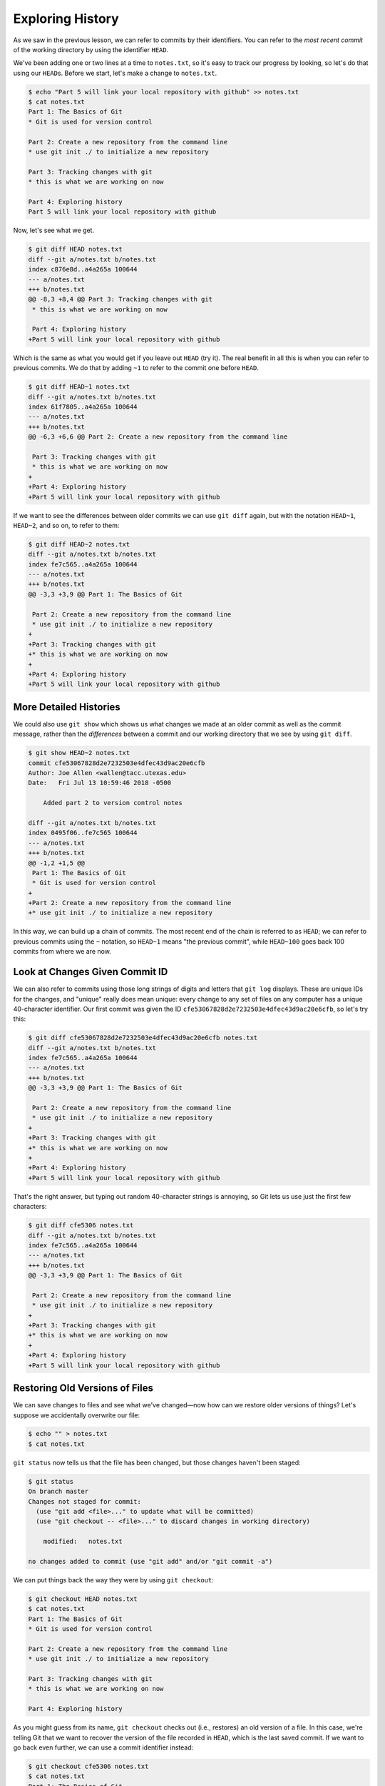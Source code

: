 
Exploring History
-----------------

As we saw in the previous lesson, we can refer to commits by their
identifiers.  You can refer to the *most recent commit* of the working
directory by using the identifier ``HEAD``.

We've been adding one or two lines at a time to ``notes.txt``\ , so it's easy to track our
progress by looking, so let's do that using our ``HEAD``\ s.  Before we start,
let's make a change to ``notes.txt``.

.. code-block:: bash

   $ echo "Part 5 will link your local repository with github" >> notes.txt
   $ cat notes.txt
   Part 1: The Basics of Git
   * Git is used for version control

   Part 2: Create a new repository from the command line
   * use git init ./ to initialize a new repository

   Part 3: Tracking changes with git
   * this is what we are working on now

   Part 4: Exploring history
   Part 5 will link your local repository with github

Now, let's see what we get.

.. code-block:: bash

   $ git diff HEAD notes.txt
   diff --git a/notes.txt b/notes.txt
   index c876e8d..a4a265a 100644
   --- a/notes.txt
   +++ b/notes.txt
   @@ -8,3 +8,4 @@ Part 3: Tracking changes with git
    * this is what we are working on now

    Part 4: Exploring history
   +Part 5 will link your local repository with github

Which is the same as what you would get if you leave out ``HEAD`` (try it).  The
real benefit in all this is when you can refer to previous commits.  We do
that by adding ``~1`` to refer to the commit one before ``HEAD``.

.. code-block:: bash

   $ git diff HEAD~1 notes.txt
   diff --git a/notes.txt b/notes.txt
   index 61f7805..a4a265a 100644
   --- a/notes.txt
   +++ b/notes.txt
   @@ -6,3 +6,6 @@ Part 2: Create a new repository from the command line

    Part 3: Tracking changes with git
    * this is what we are working on now
   +
   +Part 4: Exploring history
   +Part 5 will link your local repository with github

If we want to see the differences between older commits we can use ``git diff``
again, but with the notation ``HEAD~1``\ , ``HEAD~2``\ , and so on, to refer to them:

.. code-block:: bash

   $ git diff HEAD~2 notes.txt
   diff --git a/notes.txt b/notes.txt
   index fe7c565..a4a265a 100644
   --- a/notes.txt
   +++ b/notes.txt
   @@ -3,3 +3,9 @@ Part 1: The Basics of Git

    Part 2: Create a new repository from the command line
    * use git init ./ to initialize a new repository
   +
   +Part 3: Tracking changes with git
   +* this is what we are working on now
   +
   +Part 4: Exploring history
   +Part 5 will link your local repository with github

More Detailed Histories
^^^^^^^^^^^^^^^^^^^^^^^

We could also use ``git show`` which shows us what changes we made at an older commit as well as the commit message, rather than the *differences* between a commit and our working directory that we see by using ``git diff``.

.. code-block:: bash

   $ git show HEAD~2 notes.txt
   commit cfe53067828d2e7232503e4dfec43d9ac20e6cfb
   Author: Joe Allen <wallen@tacc.utexas.edu>
   Date:   Fri Jul 13 10:59:46 2018 -0500

       Added part 2 to version control notes

   diff --git a/notes.txt b/notes.txt
   index 0495f06..fe7c565 100644
   --- a/notes.txt
   +++ b/notes.txt
   @@ -1,2 +1,5 @@
    Part 1: The Basics of Git
    * Git is used for version control
   +
   +Part 2: Create a new repository from the command line
   +* use git init ./ to initialize a new repository

In this way,
we can build up a chain of commits.
The most recent end of the chain is referred to as ``HEAD``\ ;
we can refer to previous commits using the ``~`` notation,
so ``HEAD~1``
means "the previous commit",
while ``HEAD~100`` goes back 100 commits from where we are now.

Look at Changes Given Commit ID
^^^^^^^^^^^^^^^^^^^^^^^^^^^^^^^

We can also refer to commits using
those long strings of digits and letters
that ``git log`` displays.
These are unique IDs for the changes,
and "unique" really does mean unique:
every change to any set of files on any computer
has a unique 40-character identifier.
Our first commit was given the ID
``cfe53067828d2e7232503e4dfec43d9ac20e6cfb``\ ,
so let's try this:

.. code-block:: bash

   $ git diff cfe53067828d2e7232503e4dfec43d9ac20e6cfb notes.txt
   diff --git a/notes.txt b/notes.txt
   index fe7c565..a4a265a 100644
   --- a/notes.txt
   +++ b/notes.txt
   @@ -3,3 +3,9 @@ Part 1: The Basics of Git

    Part 2: Create a new repository from the command line
    * use git init ./ to initialize a new repository
   +
   +Part 3: Tracking changes with git
   +* this is what we are working on now
   +
   +Part 4: Exploring history
   +Part 5 will link your local repository with github

That's the right answer,
but typing out random 40-character strings is annoying,
so Git lets us use just the first few characters:

.. code-block:: bash

   $ git diff cfe5306 notes.txt
   diff --git a/notes.txt b/notes.txt
   index fe7c565..a4a265a 100644
   --- a/notes.txt
   +++ b/notes.txt
   @@ -3,3 +3,9 @@ Part 1: The Basics of Git

    Part 2: Create a new repository from the command line
    * use git init ./ to initialize a new repository
   +
   +Part 3: Tracking changes with git
   +* this is what we are working on now
   +
   +Part 4: Exploring history
   +Part 5 will link your local repository with github

Restoring Old Versions of Files
^^^^^^^^^^^^^^^^^^^^^^^^^^^^^^^

We can save changes to files and see what we've changed—now how
can we restore older versions of things?
Let's suppose we accidentally overwrite our file:

.. code-block:: bash

   $ echo "" > notes.txt
   $ cat notes.txt

``git status`` now tells us that the file has been changed,
but those changes haven't been staged:

.. code-block:: bash

   $ git status
   On branch master
   Changes not staged for commit:
     (use "git add <file>..." to update what will be committed)
     (use "git checkout -- <file>..." to discard changes in working directory)

       modified:   notes.txt

   no changes added to commit (use "git add" and/or "git commit -a")

We can put things back the way they were
by using ``git checkout``\ :

.. code-block:: bash

   $ git checkout HEAD notes.txt
   $ cat notes.txt
   Part 1: The Basics of Git
   * Git is used for version control

   Part 2: Create a new repository from the command line
   * use git init ./ to initialize a new repository

   Part 3: Tracking changes with git
   * this is what we are working on now

   Part 4: Exploring history

As you might guess from its name,
``git checkout`` checks out (i.e., restores) an old version of a file.
In this case,
we're telling Git that we want to recover the version of the file recorded in ``HEAD``\ ,
which is the last saved commit.
If we want to go back even further,
we can use a commit identifier instead:

.. code-block:: bash

   $ git checkout cfe5306 notes.txt
   $ cat notes.txt
   Part 1: The Basics of Git
   * Git is used for version control

Again, we can put things back the way they were
by using ``git checkout``\ :

.. code-block:: bash

   $ git checkout HEAD notes.txt
   $ cat notes.txt
   Part 1: The Basics of Git
   * Git is used for version control

   Part 2: Create a new repository from the command line
   * use git init ./ to initialize a new repository

   Part 3: Tracking changes with git
   * this is what we are working on now

   Part 4: Exploring history

It looks like we recovered everything except for the very last change ("Part 5...") because we never added and committed that entry.
It's important to remember that
we must use the commit number that identifies the state of the repository
*before* the change we're trying to undo.
A common mistake is to use the number of
the commit in which we made the change we're trying to get rid of.
In the example below, we want to retrieve the state from before the most
recent commit (\ ``HEAD~1``\ ), which is commit ``cfe5306``\ :


.. image:: ./images/git-checkout.svg
   :target: ./images/git-checkout.svg
   :alt: Git Checkout


The fact that files can be reverted one by one
tends to change the way people organize their work.
If everything is in one large document,
it's hard (but not impossible) to undo changes to the introduction
without also undoing changes made later to the conclusion.
If the introduction and conclusion are stored in separate files,
on the other hand,
moving backward and forward in time becomes much easier.

Exercise
^^^^^^^^

Joe has made changes to the Python script that he has been working on for weeks, and the
modifications he made this morning "broke" the script and it no longer runs. He has spent
~ 1hr trying to fix it, with no luck...

Luckily, he has been keeping track of his project's versions using Git. Which commands below will
let him recover the last committed version of her Python script called
``data_cruncher.py``\ ?


#. ``$ git checkout HEAD``
#. ``$ git checkout HEAD data_cruncher.py``
#. ``$ git checkout HEAD~1 data_cruncher.py``
#. ``$ git checkout <unique ID of last commit> data_cruncher.py``

Summarize Histories
^^^^^^^^^^^^^^^^^^^

Exploring history is an important part of git, often it is a challenge to find
the right commit ID, especially if the commit is from several months ago.

Imagine the ``my_first_repo`` project has more than 50 files.
You would like to find a commit with specific text in ``notes.txt``.
When you type ``git log``\ , a very long list appeared,
How can you narrow down the search?

Recall that the ``git diff`` command allow us to explore one specific file,
e.g. ``git diff notes.txt``. We can apply a similar idea here.

.. code-block:: bash

   $ git log notes.txt

Unfortunately, some of these commit messages may be very ambiguous e.g. ``update files``.
How can you search through these files?

Both ``git diff`` and ``git log`` are very useful and they summarize a different part of the history for you.
Is it possible to combine both? Let's try the following:

.. code-block:: bash

   $ git log --patch notes.txt

You should get a long list of output, and you should be able to see both commit messages and the difference between each commit.

Exercise
^^^^^^^^


#. What does the following command do? ``$ git log --patch HEAD~3 *.txt``
#. Create a new Git repo in a new folder. Create or copy in two files with text in them (any text is fine). Separately, add and commit those files to the new repo.

